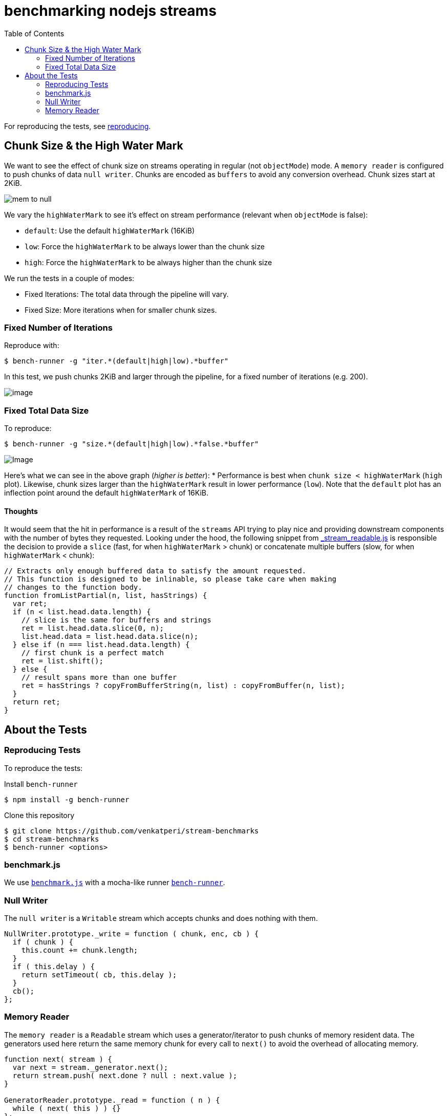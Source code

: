= benchmarking nodejs streams
:toc:

For reproducing the tests, see xref:reproducing[reproducing].

== Chunk Size & the High Water Mark

We want to see the effect of chunk size on streams operating in regular
(not `objectMode`) mode. A `memory reader` is configured to push chunks
of data `null writer`. Chunks are encoded as `buffers` to avoid any
conversion overhead. Chunk sizes start at 2KiB.

image:https://raw.githubusercontent.com/venkatperi/stream-benchmarks/master/img/mem-to-null.png[mem
to null]

We vary the `highWaterMark` to see it's effect on stream performance
(relevant when `objectMode` is false):

* `default`: Use the default `highWaterMark` (16KiB)
* `low`: Force the `highWaterMark` to be always lower than the chunk size
* `high`: Force the `highWaterMark` to be always higher than the chunk size

We run the tests in a couple of modes:

* Fixed Iterations: The total data through the pipeline will vary.
* Fixed Size: More iterations when for smaller chunk sizes.

=== Fixed Number of Iterations

Reproduce with:

[source,bash]
----
$ bench-runner -g "iter.*(default|high|low).*buffer"
----

In this test, we push chunks 2KiB and larger through the pipeline, for a
fixed number of iterations (e.g. 200).

image:https://plot.ly/~venkatperi/48.png?share_key=rAm4c6kFTpKAsLeNElJFYA[image]

=== Fixed Total Data Size

To reproduce:

[source,bash]
----
$ bench-runner -g "size.*(default|high|low).*false.*buffer"
----

image:https://plot.ly/~venkatperi/42.png?share_key=awtG8lMNLpAIYNFjVJtAvC%22[Image]

Here's what we can see in the above graph (_higher is better_): *
Performance is best when `chunk size < highWaterMark` (`high` plot).
Likewise, chunk sizes larger than the `highWaterMark` result in lower
performance (`low`). Note that the `default` plot has an inflection
point around the default `highWaterMark` of 16KiB.

[[thoughts]]
Thoughts
^^^^^^^^

It would seem that the hit in performance is a result of the `streams`
API trying to play nice and providing downstream components with the
number of bytes they requested. Looking under the hood, the following
snippet from
https://github.com/nodejs/readable-stream/blob/master/lib/_stream_readable.js[_stream_readable.js]
is responsible the decision to provide a `slice` (fast, for when
`highWaterMark` > chunk) or concatenate multiple buffers (slow, for when
`highWaterMark` < chunk):

[source,javascript]
----
// Extracts only enough buffered data to satisfy the amount requested.
// This function is designed to be inlinable, so please take care when making
// changes to the function body.
function fromListPartial(n, list, hasStrings) {
  var ret;
  if (n < list.head.data.length) {
    // slice is the same for buffers and strings
    ret = list.head.data.slice(0, n);
    list.head.data = list.head.data.slice(n);
  } else if (n === list.head.data.length) {
    // first chunk is a perfect match
    ret = list.shift();
  } else {
    // result spans more than one buffer
    ret = hasStrings ? copyFromBufferString(n, list) : copyFromBuffer(n, list);
  }
  return ret;
}
----

== About the Tests

[[reproducing]]
=== Reproducing Tests

To reproduce the tests:

Install `bench-runner`

[source,bash]
----
$ npm install -g bench-runner
----

Clone this repository

[source,bash]
----
$ git clone https://github.com/venkatperi/stream-benchmarks
$ cd stream-benchmarks
$ bench-runner <options>
----

=== benchmark.js
We use http://www.benchmarkjs.com[`benchmark.js`] with a mocha-like
runner https://www.npmjs.com/package/bench-runner[`bench-runner`].

=== Null Writer
The `null writer` is a `Writable` stream which accepts chunks and does
nothing with them.

[source,javascript]
----
NullWriter.prototype._write = function ( chunk, enc, cb ) {
  if ( chunk ) {
    this.count += chunk.length;
  }
  if ( this.delay ) {
    return setTimeout( cb, this.delay );
  }
  cb();
};
----

=== Memory Reader
The `memory reader` is a `Readable` stream which uses a
generator/iterator to push chunks of memory resident data. The
generators used here return the same memory chunk for every call to
`next()` to avoid the overhead of allocating memory.

[source,javascript]
----
function next( stream ) {
  var next = stream._generator.next();
  return stream.push( next.done ? null : next.value );
}

GeneratorReader.prototype._read = function ( n ) {
  while ( next( this ) ) {}
};
----
